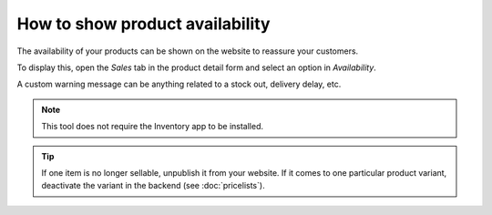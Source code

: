 ---------------------------------
How to show product availability
---------------------------------

The availability of your products can be shown on the website to reassure your customers.

.. image:: ./media/stock_web.png
   :align: center

To display this, open the *Sales* tab in the product detail form and select an option in 
*Availability*.

.. image:: ./media/stock.png
   :align: center

A custom warning message can be anything related to a stock out, delivery delay, etc.

.. image:: ./media/stock_warning.png
   :align: center

.. note::
    This tool does not require the Inventory app to be installed.

.. tip::
    If one item is no longer sellable, unpublish it from your website. If it comes to
    one particular product variant, deactivate the variant in the backend (see :doc:`pricelists`).
